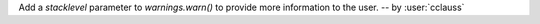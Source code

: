 Add a `stacklevel` parameter to `warnings.warn()` to provide more information to the user.
-- by :user:`cclauss`

